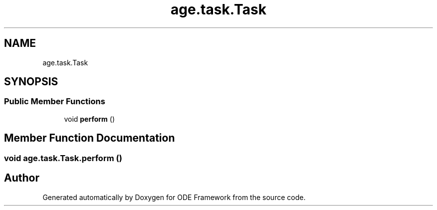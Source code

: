 .TH "age.task.Task" 3 "Version 1" "ODE Framework" \" -*- nroff -*-
.ad l
.nh
.SH NAME
age.task.Task
.SH SYNOPSIS
.br
.PP
.SS "Public Member Functions"

.in +1c
.ti -1c
.RI "void \fBperform\fP ()"
.br
.in -1c
.SH "Member Function Documentation"
.PP 
.SS "void age\&.task\&.Task\&.perform ()"


.SH "Author"
.PP 
Generated automatically by Doxygen for ODE Framework from the source code\&.
